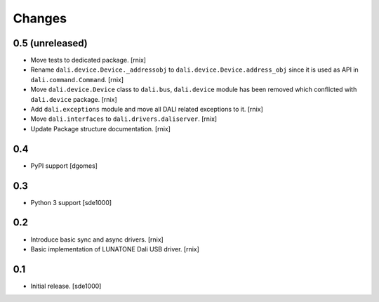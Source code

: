 Changes
=======

0.5 (unreleased)
----------------

- Move tests to dedicated package.
  [rnix]

- Rename ``dali.device.Device._addressobj`` to
  ``dali.device.Device.address_obj`` since it is used as API in
  ``dali.command.Command``.
  [rnix]

- Move ``dali.device.Device`` class to ``dali.bus``, ``dali.device`` module
  has been removed which conflicted with ``dali.device`` package.
  [rnix]

- Add ``dali.exceptions`` module and move all DALI related exceptions to it.
  [rnix]

- Move ``dali.interfaces`` to ``dali.drivers.daliserver``.
  [rnix]

- Update Package structure documentation.
  [rnix]


0.4
---

- PyPI support
  [dgomes]


0.3
---

- Python 3 support
  [sde1000]


0.2
---

- Introduce basic sync and async drivers.
  [rnix]

- Basic implementation of LUNATONE Dali USB driver.
  [rnix]


0.1
---

- Initial release.
  [sde1000]

